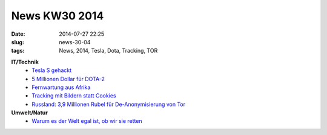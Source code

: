 News KW30 2014
##############
:date: 2014-07-27 22:25
:slug: news-30-04
:tags: News, 2014, Tesla, Dota, Tracking, TOR

**IT/Technik**
 - `Tesla S gehackt <http://www.golem.de/news/tueren-geoeffnet-studenten-hacken-tesla-model-s-1407-108021.html>`_
 - `5 Millionen Dollar für DOTA-2 <http://heise.de/-2263753>`_
 - `Fernwartung aus Afrika <http://www.golem.de/news/phishing-angriffe-nigerianische-scammer-ruesten-auf-1407-108044.html>`_
 - `Tracking mit Bildern statt Cookies <http://www.golem.de/news/privacy-unsichtbares-tracking-mit-bildern-statt-cookies-1407-108049.html>`_
 - `Russland: 3,9 Millionen Rubel für De-Anonymisierung von Tor <http://heise.de/-2268010>`_

**Umwelt/Natur**
 - `Warum es der Welt egal ist, ob wir sie retten <http://nachhaltig-sein.info/unternehmen-csr-nachhaltigkeit/warum-es-der-erde-egal-ist-ob-wir-sie-retten>`_
